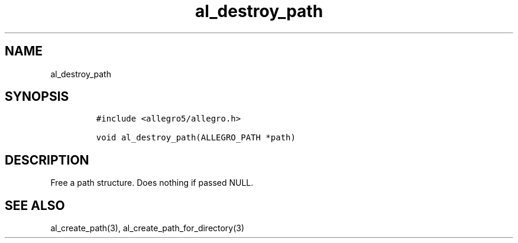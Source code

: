 .TH al_destroy_path 3 "" "Allegro reference manual"
.SH NAME
.PP
al_destroy_path
.SH SYNOPSIS
.IP
.nf
\f[C]
#include\ <allegro5/allegro.h>

void\ al_destroy_path(ALLEGRO_PATH\ *path)
\f[]
.fi
.SH DESCRIPTION
.PP
Free a path structure.
Does nothing if passed NULL.
.SH SEE ALSO
.PP
al_create_path(3), al_create_path_for_directory(3)
